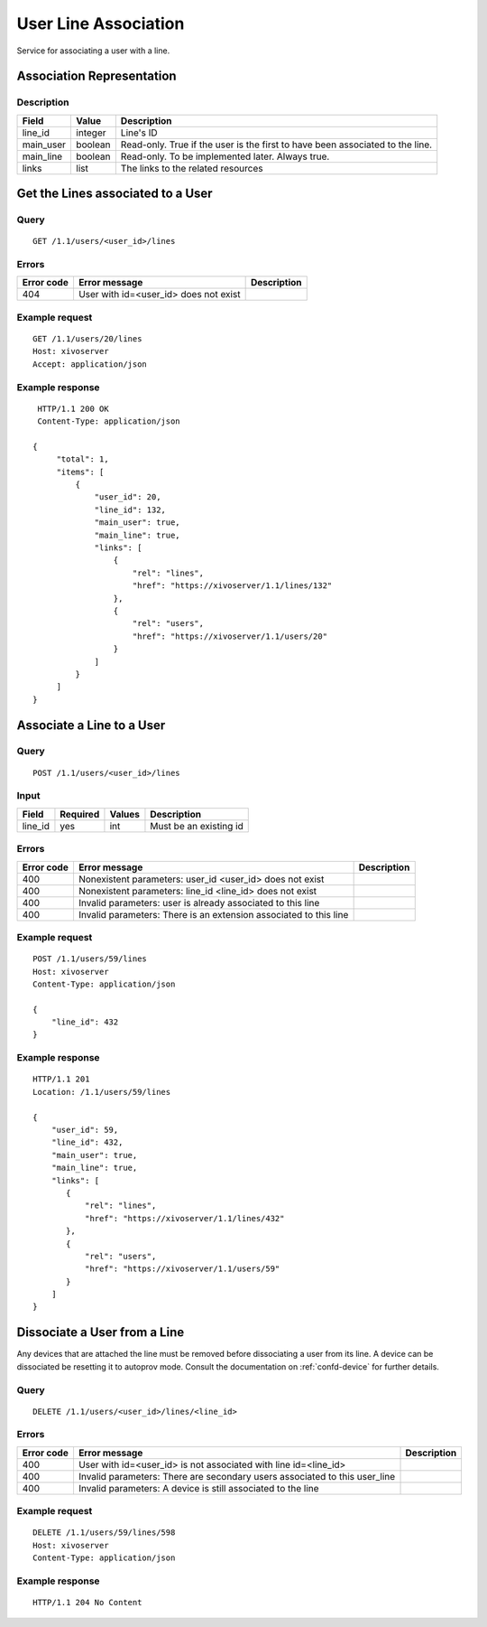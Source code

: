.. _user-line-association:

*********************
User Line Association
*********************

Service for associating a user with a line.


Association Representation
==========================

Description
-----------

+-----------+---------+-------------------------------------------------------------------------+
| Field     | Value   | Description                                                             |
+===========+=========+=========================================================================+
| line_id   | integer | Line's ID                                                               |
+-----------+---------+-------------------------------------------------------------------------+
| main_user | boolean | Read-only. True if the user is the first to have been associated to the |
|           |         | line.                                                                   |
+-----------+---------+-------------------------------------------------------------------------+
| main_line | boolean | Read-only. To be implemented later. Always true.                        |
+-----------+---------+-------------------------------------------------------------------------+
| links     | list    | The links to the related resources                                      |
+-----------+---------+-------------------------------------------------------------------------+


Get the Lines associated to a User
==================================

Query
-----

::

    GET /1.1/users/<user_id>/lines

Errors
------

+------------+-----------------------------------------------+-------------+
| Error code | Error message                                 | Description |
+============+===============================================+=============+
| 404        | User with id=<user_id> does not exist         |             |
+------------+-----------------------------------------------+-------------+


Example request
---------------

::

    GET /1.1/users/20/lines
    Host: xivoserver
    Accept: application/json

Example response
----------------

::

    HTTP/1.1 200 OK
    Content-Type: application/json

   {
        "total": 1,
        "items": [
            {
                "user_id": 20,
                "line_id": 132,
                "main_user": true,
                "main_line": true,
                "links": [
                    {
                        "rel": "lines",
                        "href": "https://xivoserver/1.1/lines/132"
                    },
                    {
                        "rel": "users",
                        "href": "https://xivoserver/1.1/users/20"
                    }
                ]
            }
        ]
   }


Associate a Line to a User
==========================

Query
-----

::

    POST /1.1/users/<user_id>/lines

Input
-----

+-----------+----------+---------+------------------------+
| Field     | Required | Values  | Description            |
+===========+==========+=========+========================+
| line_id   | yes      | int     | Must be an existing id |
+-----------+----------+---------+------------------------+


Errors
------

+------------+-------------------------------------------------------------------+-------------+
| Error code | Error message                                                     | Description |
+============+===================================================================+=============+
| 400        | Nonexistent parameters: user_id <user_id> does not exist          |             |
+------------+-------------------------------------------------------------------+-------------+
| 400        | Nonexistent parameters: line_id <line_id> does not exist          |             |
+------------+-------------------------------------------------------------------+-------------+
| 400        | Invalid parameters: user is already associated to this line       |             |
+------------+-------------------------------------------------------------------+-------------+
| 400        | Invalid parameters: There is an extension associated to this line |             |
+------------+-------------------------------------------------------------------+-------------+

Example request
---------------

::

    POST /1.1/users/59/lines
    Host: xivoserver
    Content-Type: application/json

    {
        "line_id": 432
    }

Example response
----------------

::

    HTTP/1.1 201
    Location: /1.1/users/59/lines

    {
        "user_id": 59,
        "line_id": 432,
        "main_user": true,
        "main_line": true,
        "links": [
           {
               "rel": "lines",
               "href": "https://xivoserver/1.1/lines/432"
           },
           {
               "rel": "users",
               "href": "https://xivoserver/1.1/users/59"
           }
        ]
    }


Dissociate a User from a Line
=============================

Any devices that are attached the line must be removed before dissociating a user from its
line. A device can be dissociated be resetting it to autoprov mode.
Consult the documentation on :ref:`confd-device` for further details.


Query
-----

::

    DELETE /1.1/users/<user_id>/lines/<line_id>


Errors
------

+------------+---------------------------------------------------------------------------------+-------------+
| Error code | Error message                                                                   | Description |
+============+=================================================================================+=============+
| 400        | User with id=<user_id> is not associated with line id=<line_id>                 |             |
+------------+---------------------------------------------------------------------------------+-------------+
| 400        | Invalid parameters: There are secondary users associated to this user_line      |             |
+------------+---------------------------------------------------------------------------------+-------------+
| 400        | Invalid parameters: A device is still associated to the line                    |             |
+------------+---------------------------------------------------------------------------------+-------------+


Example request
---------------

::

    DELETE /1.1/users/59/lines/598
    Host: xivoserver
    Content-Type: application/json

Example response
----------------

::

    HTTP/1.1 204 No Content
